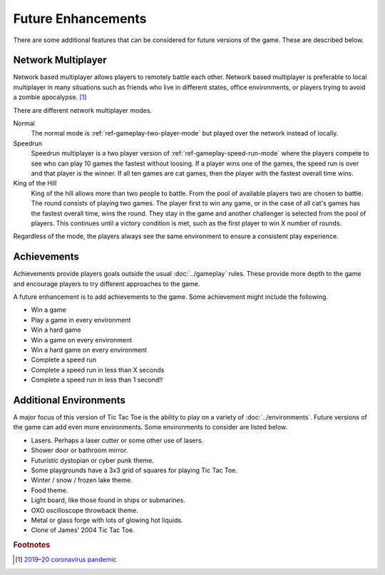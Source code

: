 ###################
Future Enhancements
###################

There are some additional features that can be considered for future versions of
the game. These are described below.


===================
Network Multiplayer
===================
Network based multiplayer allows players to remotely battle each other. Network
based multiplayer is preferable to local multiplayer in many situations such as
friends who live in different states, office environments, or players trying to
avoid a zombie apocalypse. [#covid19]_

There are different network multiplayer modes.

Normal
    The normal mode is :ref:`ref-gameplay-two-player-mode` but played over the
    network instead of locally.

Speedrun
    Speedrun multiplayer is a two player version of :ref:`ref-gameplay-speed-run-mode`
    where the players compete to see who can play 10 games the fastest without
    loosing. If a player wins one of the games, the speed run is over and that
    player is the winner. If all ten games are cat games, then the player with
    the fastest overall time wins.

King of the Hill
    King of the hill allows more than two people to battle. From the pool of
    available players two are chosen to battle. The round consists of playing
    two games. The player first to win any game, or in the case of all cat's
    games has the fastest overall time, wins the round. They stay in the game
    and another challenger is selected from the pool of players. This continues
    until a victory condition is met, such as the first player to win X number
    of rounds.

Regardless of the mode, the players always see the same environment to ensure
a consistent play experience.


============
Achievements
============
Achievements provide players goals outside the usual :doc:`../gameplay` rules.
These provide more depth to the game and encourage players to try different
approaches to the game.

A future enhancement is to add achievements to the game. Some achievement might
include the following.

* Win a game
* Play a game in every environment
* Win a hard game
* Win a game on every environment
* Win a hard game on every environment
* Complete a speed run
* Complete a speed run in less than X seconds
* Complete a speed run in less than 1 second!!


=======================
Additional Environments
=======================
A major focus of this version of Tic Tac Toe is the ability to play on a variety
of :doc:`../environments`. Future versions of the game can add even more
environments. Some environments to consider are listed below.

* Lasers. Perhaps a laser cutter or some other use of lasers.
* Shower door or bathroom mirror.
* Futuristic dystopian or cyber punk theme.
* Some playgrounds have a 3x3 grid of squares for playing Tic Tac Toe.
* Winter / snow / frozen lake theme.
* Food theme.
* Light board, like those found in ships or submarines.
* OXO oscilloscope throwback theme.
* Metal or glass forge with lots of glowing hot liquids.
* Clone of James' 2004 Tic Tac Toe.


..  rubric:: Footnotes

..  [#covid19] `2019–20 coronavirus pandemic <https://en.wikipedia.org/wiki/2019%E2%80%9320_coronavirus_pandemic>`__
